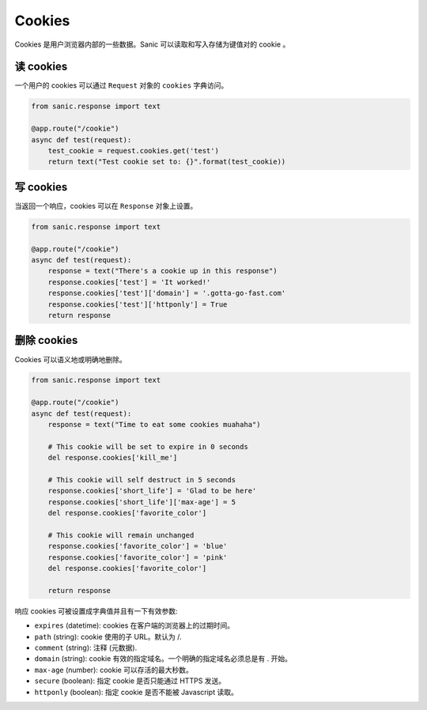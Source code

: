 Cookies
=======

Cookies 是用户浏览器内部的一些数据。Sanic 可以读取和写入存储为键值对的 cookie 。

.. 注意::

    Cookies 能够被客户端随意修改。因此你不能只按原样在 cookies 存储登录信息，因为它们可以由
    客户自由更改。确保你存在 cookies 的数据不会被客户端伪造或篡改，使用类似 `itsdangerous`_
    来加密签名数据。


读 cookies
---------------

一个用户的 cookies 可以通过 ``Request`` 对象的 ``cookies`` 字典访问。

.. code-block:: python

    from sanic.response import text

    @app.route("/cookie")
    async def test(request):
        test_cookie = request.cookies.get('test')
        return text("Test cookie set to: {}".format(test_cookie))

写 cookies
---------------

当返回一个响应，cookies 可以在 ``Response`` 对象上设置。

.. code-block:: python

    from sanic.response import text

    @app.route("/cookie")
    async def test(request):
        response = text("There's a cookie up in this response")
        response.cookies['test'] = 'It worked!'
        response.cookies['test']['domain'] = '.gotta-go-fast.com'
        response.cookies['test']['httponly'] = True
        return response

删除 cookies
----------------

Cookies 可以语义地或明确地删除。

.. code-block:: python

    from sanic.response import text

    @app.route("/cookie")
    async def test(request):
        response = text("Time to eat some cookies muahaha")

        # This cookie will be set to expire in 0 seconds
        del response.cookies['kill_me']

        # This cookie will self destruct in 5 seconds
        response.cookies['short_life'] = 'Glad to be here'
        response.cookies['short_life']['max-age'] = 5
        del response.cookies['favorite_color']

        # This cookie will remain unchanged
        response.cookies['favorite_color'] = 'blue'
        response.cookies['favorite_color'] = 'pink'
        del response.cookies['favorite_color']

        return response

响应 cookies 可被设置成字典值并且有一下有效参数:

- ``expires`` (datetime): cookies 在客户端的浏览器上的过期时间。
- ``path`` (string): cookie 使用的子 URL。默认为 /.
- ``comment`` (string): 注释 (元数据).
- ``domain`` (string): cookie 有效的指定域名。一个明确的指定域名必须总是有 . 开始。
- ``max-age`` (number): cookie 可以存活的最大秒数。
- ``secure`` (boolean): 指定 cookie 是否只能通过 HTTPS 发送。
- ``httponly`` (boolean): 指定 cookie 是否不能被 Javascript 读取。

.. _itsdangerous: https://pythonhosted.org/itsdangerous/
